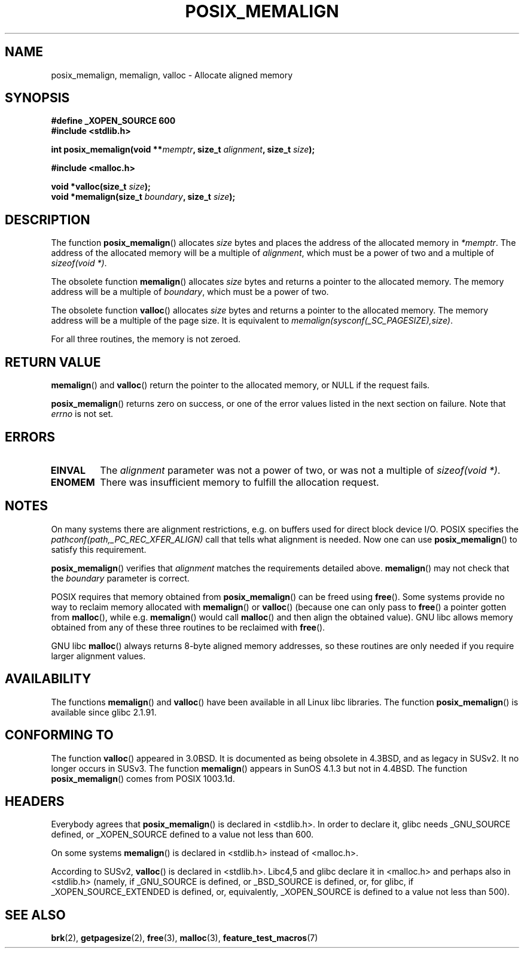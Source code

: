 .\" (c) 2001 by John Levon <moz@compsoc.man.ac.uk>
.\" Based in part on GNU libc documentation.
.\"
.\" Permission is granted to make and distribute verbatim copies of this
.\" manual provided the copyright notice and this permission notice are
.\" preserved on all copies.
.\"
.\" Permission is granted to copy and distribute modified versions of this
.\" manual under the conditions for verbatim copying, provided that the
.\" entire resulting derived work is distributed under the terms of a
.\" permission notice identical to this one.
.\" 
.\" Since the Linux kernel and libraries are constantly changing, this
.\" manual page may be incorrect or out-of-date.  The author(s) assume no
.\" responsibility for errors or omissions, or for damages resulting from
.\" the use of the information contained herein.  The author(s) may not
.\" have taken the same level of care in the production of this manual,
.\" which is licensed free of charge, as they might when working
.\" professionally.
.\" 
.\" Formatted or processed versions of this manual, if unaccompanied by
.\" the source, must acknowledge the copyright and authors of this work.
.\" License.
.\"
.\" 2001-10-11, 2003-08-22, aeb, added some details
.TH POSIX_MEMALIGN 3  2003-08-22 "GNU" "Linux Programmer's Manual"
.SH NAME
posix_memalign, memalign, valloc \- Allocate aligned memory
.SH SYNOPSIS
.nf
.B #define _XOPEN_SOURCE 600
.B #include <stdlib.h>
.sp
.BI "int posix_memalign(void **" memptr ", size_t " alignment ", size_t " size );
.sp
.B #include <malloc.h>
.sp
.BI "void *valloc(size_t " size );
.BI "void *memalign(size_t " boundary ", size_t " size );
.fi
.SH DESCRIPTION
The function
.BR posix_memalign ()
allocates
.I size
bytes and places the address of the allocated memory in
.IR "*memptr" .
The address of the allocated memory will be a multiple of
.IR "alignment" ,
which must be a power of two and a multiple of
.IR "sizeof(void *)".

The obsolete function
.BR memalign ()
allocates
.I size
bytes and returns a pointer to the allocated memory.
The memory address will be a multiple of
.IR "boundary" ,
which must be a power of two.

The obsolete function
.BR valloc ()
allocates
.I size
bytes and returns a pointer to the allocated memory.
The memory address will be a multiple of the page size.
It is equivalent to
.IR "memalign(sysconf(_SC_PAGESIZE),size)" .

For all three routines, the memory is not zeroed.

.SH "RETURN VALUE"
.BR memalign ()
and
.BR valloc ()
return the pointer to the allocated memory, or NULL if the request fails.

.BR posix_memalign ()
returns zero on success, or one of the error values listed in the
next section on failure. Note that
.IR errno
is not set.

.SH "ERRORS"
.TP
.B EINVAL
The
.IR alignment
parameter was not a power of two, or was not a multiple of
.IR "sizeof(void *)" .
.TP
.B ENOMEM
There was insufficient memory to fulfill the allocation request.

.SH NOTES
On many systems there are alignment restrictions, e.g. on buffers
used for direct block device I/O. POSIX specifies the
.I "pathconf(path,_PC_REC_XFER_ALIGN)"
call that tells what alignment is needed. Now one can use
.BR posix_memalign ()
to satisfy this requirement.

.BR posix_memalign ()
verifies that
.IR alignment
matches the requirements detailed above.
.BR memalign ()
may not check that the
.IR boundary
parameter is correct.

POSIX requires that memory obtained from
.BR posix_memalign ()
can be freed using
.BR free ().
Some systems provide no way to reclaim memory allocated with
.BR memalign ()
or
.BR valloc ()
(because one can only pass to
.BR free ()
a pointer gotten from
.BR malloc (),
while e.g.
.BR memalign ()
would call
.BR malloc ()
and then align the obtained value).
.\" Other systems allow passing the result of
.\" .IR valloc ()
.\" to
.\" .IR free (),
.\" but not to
.\" .IR realloc ().
GNU libc allows memory obtained from any of these three routines to be
reclaimed with
.BR free ().

GNU libc
.BR malloc ()
always returns 8-byte aligned memory addresses, so these routines are only
needed if you require larger alignment values.

.SH AVAILABILITY
The functions
.BR memalign ()
and
.BR valloc ()
have been available in all Linux libc libraries.
The function
.BR posix_memalign ()
is available since glibc 2.1.91.

.SH "CONFORMING TO"
The function
.BR valloc ()
appeared in 3.0BSD. It is documented as being obsolete in 4.3BSD,
and as legacy in SUSv2. It no longer occurs in SUSv3.
The function
.BR memalign ()
appears in SunOS 4.1.3 but not in 4.4BSD.
The function
.BR posix_memalign ()
comes from POSIX 1003.1d.

.SH HEADERS
Everybody agrees that
.BR posix_memalign ()
is declared in <stdlib.h>. In order to declare it, glibc needs
_GNU_SOURCE defined, or _XOPEN_SOURCE defined to a value not less than 600.

On some systems
.BR memalign ()
is declared in <stdlib.h> instead of <malloc.h>.

According to SUSv2,
.BR valloc ()
is declared in <stdlib.h>.
Libc4,5 and glibc declare it in <malloc.h> and perhaps also in <stdlib.h>
(namely, if _GNU_SOURCE is defined, or _BSD_SOURCE is defined, or,
for glibc, if _XOPEN_SOURCE_EXTENDED is defined, or, equivalently,
_XOPEN_SOURCE is defined to a value not less than 500).

.SH "SEE ALSO"
.BR brk (2),
.BR getpagesize (2),
.BR free (3),
.BR malloc (3),
.BR feature_test_macros (7)
